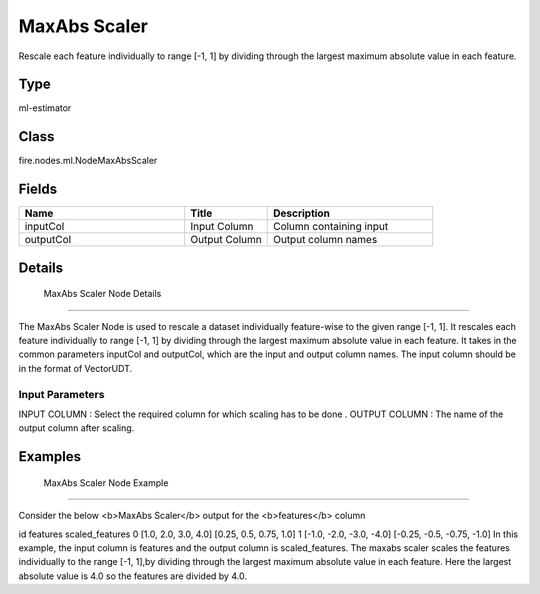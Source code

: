 MaxAbs Scaler
=========== 

Rescale each feature individually to range [-1, 1] by dividing through the largest maximum absolute value in each feature.

Type
--------- 

ml-estimator

Class
--------- 

fire.nodes.ml.NodeMaxAbsScaler

Fields
--------- 

.. list-table::
      :widths: 10 5 10
      :header-rows: 1

      * - Name
        - Title
        - Description
      * - inputCol
        - Input Column
        - Column containing input
      * - outputCol
        - Output Column
        - Output column names


Details
-------


 MaxAbs Scaler Node Details
+++++++++++++++

The MaxAbs Scaler Node is used to rescale a dataset individually feature-wise to the given range [-1, 1]. It rescales each feature individually to range [-1, 1] by dividing through the largest maximum absolute value in each feature.
It takes in the common parameters inputCol and outputCol, which are the input and output column names. The input column should be in the format of VectorUDT.

Input Parameters
```````````````

INPUT COLUMN : Select the required column for which scaling has to be done .
OUTPUT COLUMN : The name of the output column after scaling.


Examples
-------


 MaxAbs Scaler Node Example
+++++++++++++++

Consider the below <b>MaxAbs Scaler</b> output for the <b>features</b> column

id	features	scaled_features
0	[1.0, 2.0, 3.0, 4.0]	[0.25, 0.5, 0.75, 1.0]
1	[-1.0, -2.0, -3.0, -4.0]	[-0.25, -0.5, -0.75, -1.0]
In this example, the input column is features and the output column is scaled_features. The maxabs scaler scales the features individually to the range [-1, 1],by dividing through the largest maximum absolute value in each feature. Here the largest absolute value is 4.0 so the features are divided by 4.0.
